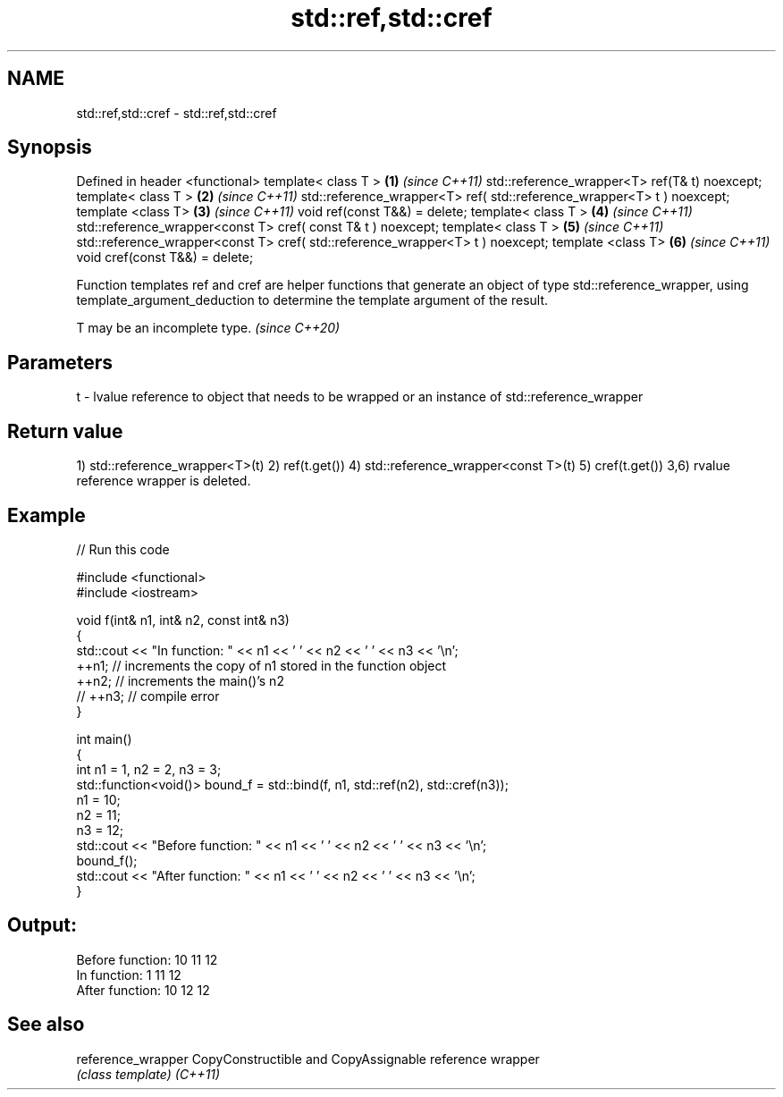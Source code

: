 .TH std::ref,std::cref 3 "2020.03.24" "http://cppreference.com" "C++ Standard Libary"
.SH NAME
std::ref,std::cref \- std::ref,std::cref

.SH Synopsis

Defined in header <functional>
template< class T >                                                           \fB(1)\fP \fI(since C++11)\fP
std::reference_wrapper<T> ref(T& t) noexcept;
template< class T >                                                           \fB(2)\fP \fI(since C++11)\fP
std::reference_wrapper<T> ref( std::reference_wrapper<T> t ) noexcept;
template <class T>                                                            \fB(3)\fP \fI(since C++11)\fP
void ref(const T&&) = delete;
template< class T >                                                           \fB(4)\fP \fI(since C++11)\fP
std::reference_wrapper<const T> cref( const T& t ) noexcept;
template< class T >                                                           \fB(5)\fP \fI(since C++11)\fP
std::reference_wrapper<const T> cref( std::reference_wrapper<T> t ) noexcept;
template <class T>                                                            \fB(6)\fP \fI(since C++11)\fP
void cref(const T&&) = delete;

Function templates ref and cref are helper functions that generate an object of type std::reference_wrapper, using template_argument_deduction to determine the template argument of the result.

T may be an incomplete type. \fI(since C++20)\fP


.SH Parameters


t - lvalue reference to object that needs to be wrapped or an instance of std::reference_wrapper


.SH Return value

1) std::reference_wrapper<T>(t)
2) ref(t.get())
4) std::reference_wrapper<const T>(t)
5) cref(t.get())
3,6) rvalue reference wrapper is deleted.

.SH Example


// Run this code

  #include <functional>
  #include <iostream>

  void f(int& n1, int& n2, const int& n3)
  {
      std::cout << "In function: " << n1 << ' ' << n2 << ' ' << n3 << '\\n';
      ++n1; // increments the copy of n1 stored in the function object
      ++n2; // increments the main()'s n2
      // ++n3; // compile error
  }

  int main()
  {
      int n1 = 1, n2 = 2, n3 = 3;
      std::function<void()> bound_f = std::bind(f, n1, std::ref(n2), std::cref(n3));
      n1 = 10;
      n2 = 11;
      n3 = 12;
      std::cout << "Before function: " << n1 << ' ' << n2 << ' ' << n3 << '\\n';
      bound_f();
      std::cout << "After function: " << n1 << ' ' << n2 << ' ' << n3 << '\\n';
  }

.SH Output:

  Before function: 10 11 12
  In function: 1 11 12
  After function: 10 12 12


.SH See also



reference_wrapper CopyConstructible and CopyAssignable reference wrapper
                  \fI(class template)\fP
\fI(C++11)\fP




